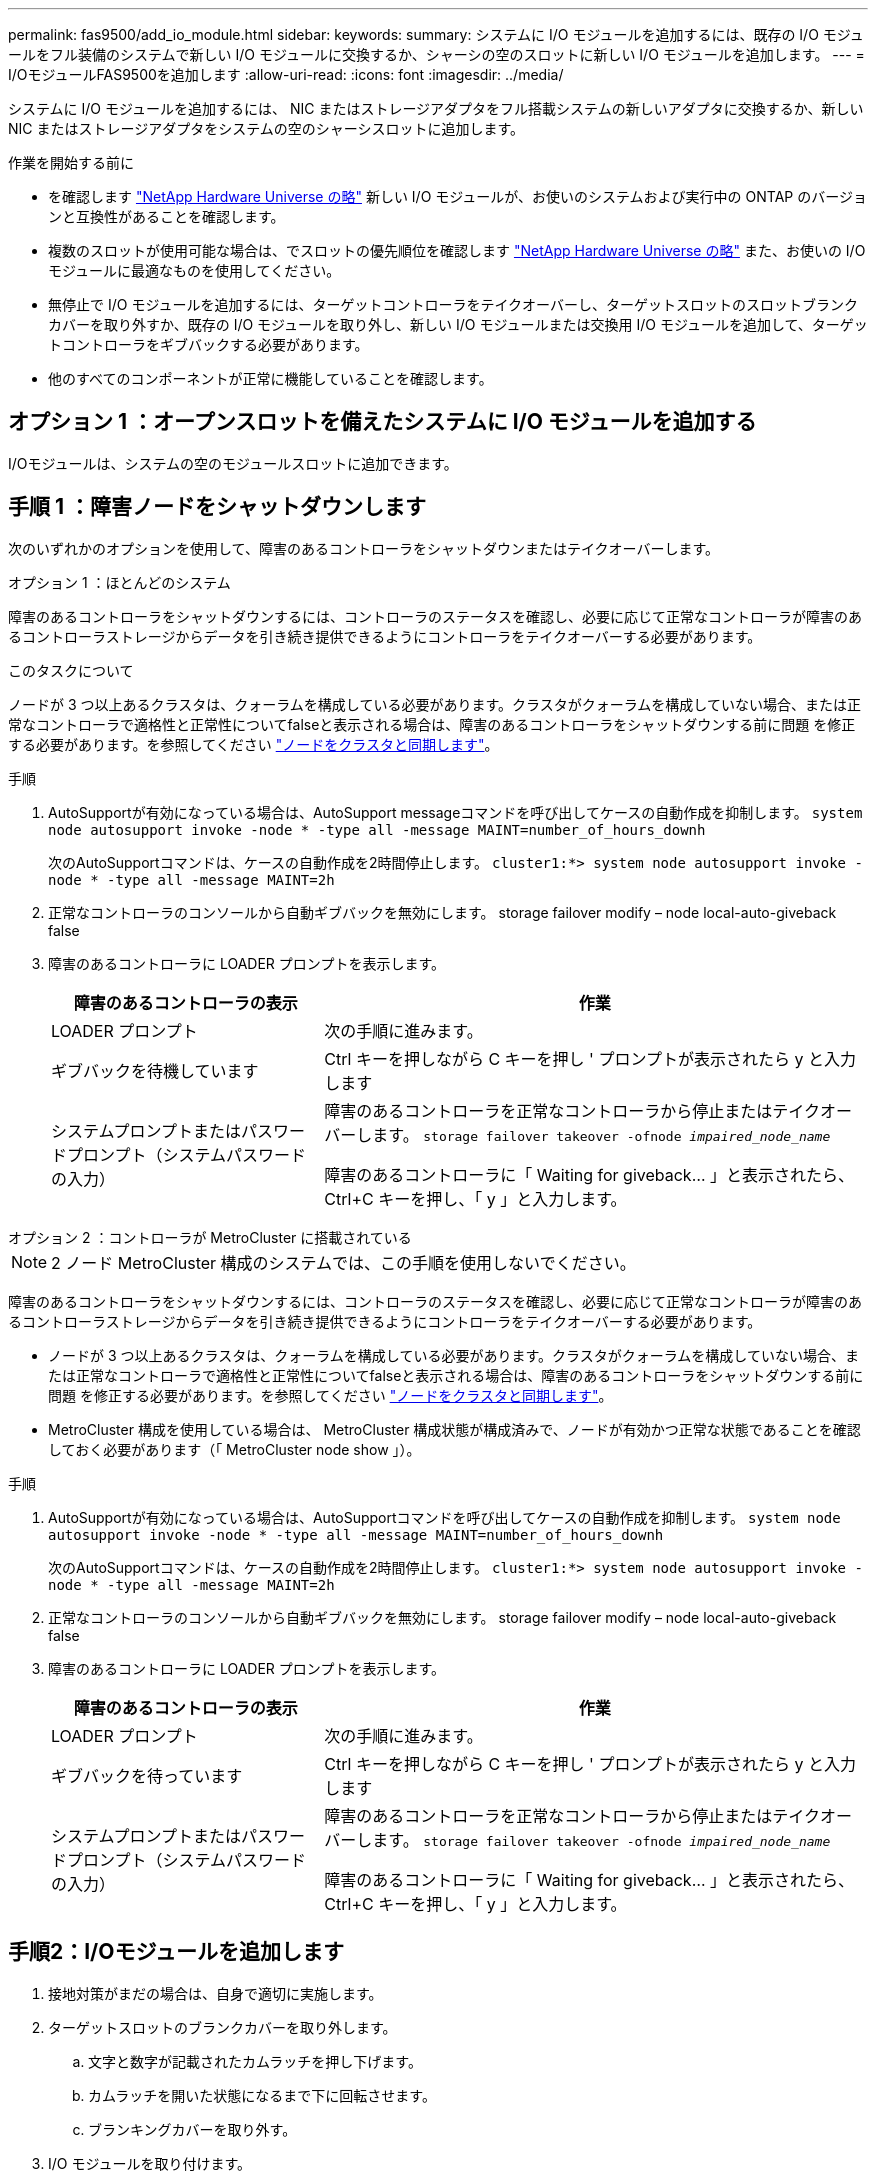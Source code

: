 ---
permalink: fas9500/add_io_module.html 
sidebar:  
keywords:  
summary: システムに I/O モジュールを追加するには、既存の I/O モジュールをフル装備のシステムで新しい I/O モジュールに交換するか、シャーシの空のスロットに新しい I/O モジュールを追加します。 
---
= I/OモジュールFAS9500を追加します
:allow-uri-read: 
:icons: font
:imagesdir: ../media/


[role="lead"]
システムに I/O モジュールを追加するには、 NIC またはストレージアダプタをフル搭載システムの新しいアダプタに交換するか、新しい NIC またはストレージアダプタをシステムの空のシャーシスロットに追加します。

.作業を開始する前に
* を確認します https://hwu.netapp.com/["NetApp Hardware Universe の略"] 新しい I/O モジュールが、お使いのシステムおよび実行中の ONTAP のバージョンと互換性があることを確認します。
* 複数のスロットが使用可能な場合は、でスロットの優先順位を確認します https://hwu.netapp.com/["NetApp Hardware Universe の略"] また、お使いの I/O モジュールに最適なものを使用してください。
* 無停止で I/O モジュールを追加するには、ターゲットコントローラをテイクオーバーし、ターゲットスロットのスロットブランクカバーを取り外すか、既存の I/O モジュールを取り外し、新しい I/O モジュールまたは交換用 I/O モジュールを追加して、ターゲットコントローラをギブバックする必要があります。
* 他のすべてのコンポーネントが正常に機能していることを確認します。




== オプション 1 ：オープンスロットを備えたシステムに I/O モジュールを追加する

I/Oモジュールは、システムの空のモジュールスロットに追加できます。



== 手順 1 ：障害ノードをシャットダウンします

次のいずれかのオプションを使用して、障害のあるコントローラをシャットダウンまたはテイクオーバーします。

[role="tabbed-block"]
====
.オプション 1 ：ほとんどのシステム
--
障害のあるコントローラをシャットダウンするには、コントローラのステータスを確認し、必要に応じて正常なコントローラが障害のあるコントローラストレージからデータを引き続き提供できるようにコントローラをテイクオーバーする必要があります。

.このタスクについて
ノードが 3 つ以上あるクラスタは、クォーラムを構成している必要があります。クラスタがクォーラムを構成していない場合、または正常なコントローラで適格性と正常性についてfalseと表示される場合は、障害のあるコントローラをシャットダウンする前に問題 を修正する必要があります。を参照してください link:https://docs.netapp.com/us-en/ontap/system-admin/synchronize-node-cluster-task.html?q=Quorum["ノードをクラスタと同期します"^]。

.手順
. AutoSupportが有効になっている場合は、AutoSupport messageコマンドを呼び出してケースの自動作成を抑制します。 `system node autosupport invoke -node * -type all -message MAINT=number_of_hours_downh`
+
次のAutoSupportコマンドは、ケースの自動作成を2時間停止します。 `cluster1:*> system node autosupport invoke -node * -type all -message MAINT=2h`

. 正常なコントローラのコンソールから自動ギブバックを無効にします。 storage failover modify – node local-auto-giveback false
. 障害のあるコントローラに LOADER プロンプトを表示します。
+
[cols="1,2"]
|===
| 障害のあるコントローラの表示 | 作業 


 a| 
LOADER プロンプト
 a| 
次の手順に進みます。



 a| 
ギブバックを待機しています
 a| 
Ctrl キーを押しながら C キーを押し ' プロンプトが表示されたら y と入力します



 a| 
システムプロンプトまたはパスワードプロンプト（システムパスワードの入力）
 a| 
障害のあるコントローラを正常なコントローラから停止またはテイクオーバーします。 `storage failover takeover -ofnode _impaired_node_name_`

障害のあるコントローラに「 Waiting for giveback... 」と表示されたら、 Ctrl+C キーを押し、「 y 」と入力します。

|===


--
.オプション 2 ：コントローラが MetroCluster に搭載されている
--

NOTE: 2 ノード MetroCluster 構成のシステムでは、この手順を使用しないでください。

障害のあるコントローラをシャットダウンするには、コントローラのステータスを確認し、必要に応じて正常なコントローラが障害のあるコントローラストレージからデータを引き続き提供できるようにコントローラをテイクオーバーする必要があります。

* ノードが 3 つ以上あるクラスタは、クォーラムを構成している必要があります。クラスタがクォーラムを構成していない場合、または正常なコントローラで適格性と正常性についてfalseと表示される場合は、障害のあるコントローラをシャットダウンする前に問題 を修正する必要があります。を参照してください link:https://docs.netapp.com/us-en/ontap/system-admin/synchronize-node-cluster-task.html?q=Quorum["ノードをクラスタと同期します"^]。
* MetroCluster 構成を使用している場合は、 MetroCluster 構成状態が構成済みで、ノードが有効かつ正常な状態であることを確認しておく必要があります（「 MetroCluster node show 」）。


.手順
. AutoSupportが有効になっている場合は、AutoSupportコマンドを呼び出してケースの自動作成を抑制します。 `system node autosupport invoke -node * -type all -message MAINT=number_of_hours_downh`
+
次のAutoSupportコマンドは、ケースの自動作成を2時間停止します。 `cluster1:*> system node autosupport invoke -node * -type all -message MAINT=2h`

. 正常なコントローラのコンソールから自動ギブバックを無効にします。 storage failover modify – node local-auto-giveback false
. 障害のあるコントローラに LOADER プロンプトを表示します。
+
[cols="1,2"]
|===
| 障害のあるコントローラの表示 | 作業 


 a| 
LOADER プロンプト
 a| 
次の手順に進みます。



 a| 
ギブバックを待っています
 a| 
Ctrl キーを押しながら C キーを押し ' プロンプトが表示されたら y と入力します



 a| 
システムプロンプトまたはパスワードプロンプト（システムパスワードの入力）
 a| 
障害のあるコントローラを正常なコントローラから停止またはテイクオーバーします。 `storage failover takeover -ofnode _impaired_node_name_`

障害のあるコントローラに「 Waiting for giveback... 」と表示されたら、 Ctrl+C キーを押し、「 y 」と入力します。

|===


--
====


== 手順2：I/Oモジュールを追加します

. 接地対策がまだの場合は、自身で適切に実施します。
. ターゲットスロットのブランクカバーを取り外します。
+
.. 文字と数字が記載されたカムラッチを押し下げます。
.. カムラッチを開いた状態になるまで下に回転させます。
.. ブランキングカバーを取り外す。


. I/O モジュールを取り付けます。
+
.. I/O モジュールをスロットの端に合わせます。
.. 文字と数字が記載された I/O カムラッチが I/O カムピンにかみ合うまで、 I/O モジュールをスロットにスライドさせます。
.. I/O カムラッチを上に押してモジュールを所定の位置にロックします。


. 交換用 I/O モジュールが NIC の場合は、モジュールをデータスイッチにケーブル接続します。
+

NOTE: 使用していない I/O スロットには、熱の問題を防ぐためにブランクが取り付けられていることを確認してください。

. LOADER プロンプトからコントローラをリブートします： bye _
+

NOTE: これにより、PCIeカードおよびその他のコンポーネントが再初期化され、ノードがリブートされます。

. パートナーノードからノードをギブバックします。storage failover giveback -ofnode target_node_name
. 自動ギブバックを無効にした場合は、有効にします。「 storage failover modify -node local-auto-giveback true 」
. ネットワーク用にスロット 3 または 7 を使用している場合は、「 storage port modify -node __ <node name> ____port_<port name> __ -mode network 」コマンドを使用して、ネットワーク用にスロットを変換します。
. コントローラ B について、上記の手順を繰り返します
. ストレージI/Oモジュールを設置した場合は、SASシェルフを設置してケーブル接続します（を参照） https://docs.netapp.com/us-en/ontap-systems/sas3/install-hot-add-shelf.html["SASシェルフのホットアド"^]。




== オプション 2 ：オープンスロットのないシステムに I/O モジュールを追加する

システムにフル実装されている場合は、既存のI/Oモジュールを取り外して別のI/Oモジュールに交換することで、I/OスロットのI/Oモジュールを変更できます。

. 実行する作業
+
[cols="1,2"]
|===
| 置換 ... | 作業 


 a| 
ポート数が同じ NIC I/O モジュール
 a| 
LIF は、コントローラモジュールがシャットダウンすると自動的に移行されます。



 a| 
ポート数が少ない NIC I/O モジュール
 a| 
該当する LIF を別のホームポートに完全に再割り当てします。を参照してください https://docs.netapp.com/ontap-9/topic/com.netapp.doc.onc-sm-help-960/GUID-208BB0B8-3F84-466D-9F4F-6E1542A2BE7D.html["LIF を移行する"^] System Manager を使用して LIF を完全に移動する方法については、を参照してください。



 a| 
ストレージ I/O モジュールを搭載した NIC I/O モジュール
 a| 
System Manager を使用して、 LIF を別のホームポートに完全に移行します。手順については、を参照してください https://docs.netapp.com/ontap-9/topic/com.netapp.doc.onc-sm-help-960/GUID-208BB0B8-3F84-466D-9F4F-6E1542A2BE7D.html["LIF を移行する"^]。

|===




== 手順 1 ：障害ノードをシャットダウンします

次のいずれかのオプションを使用して、障害のあるコントローラをシャットダウンまたはテイクオーバーします。

[role="tabbed-block"]
====
.オプション 1 ：ほとんどのシステム
--
障害のあるコントローラをシャットダウンするには、コントローラのステータスを確認し、必要に応じて正常なコントローラが障害のあるコントローラストレージからデータを引き続き提供できるようにコントローラをテイクオーバーする必要があります。

.このタスクについて
ノードが 3 つ以上あるクラスタは、クォーラムを構成している必要があります。クラスタがクォーラムを構成していない場合、または正常なコントローラで適格性と正常性についてfalseと表示される場合は、障害のあるコントローラをシャットダウンする前に問題 を修正する必要があります。を参照してください link:https://docs.netapp.com/us-en/ontap/system-admin/synchronize-node-cluster-task.html?q=Quorum["ノードをクラスタと同期します"^]。

.手順
. AutoSupportが有効になっている場合は、AutoSupport messageコマンドを呼び出してケースの自動作成を抑制します。 `system node autosupport invoke -node * -type all -message MAINT=number_of_hours_downh`
+
次のAutoSupportコマンドは、ケースの自動作成を2時間停止します。 `cluster1:*> system node autosupport invoke -node * -type all -message MAINT=2h`

. 正常なコントローラのコンソールから自動ギブバックを無効にします。 storage failover modify – node local-auto-giveback false
. 障害のあるコントローラに LOADER プロンプトを表示します。
+
[cols="1,2"]
|===
| 障害のあるコントローラの表示 | 作業 


 a| 
LOADER プロンプト
 a| 
次の手順に進みます。



 a| 
ギブバックを待機しています
 a| 
Ctrl キーを押しながら C キーを押し ' プロンプトが表示されたら y と入力します



 a| 
システムプロンプトまたはパスワードプロンプト（システムパスワードの入力）
 a| 
障害のあるコントローラを正常なコントローラから停止またはテイクオーバーします。 `storage failover takeover -ofnode _impaired_node_name_`

障害のあるコントローラに「 Waiting for giveback... 」と表示されたら、 Ctrl+C キーを押し、「 y 」と入力します。

|===


--
.オプション 2 ：コントローラが MetroCluster に搭載されている
--

NOTE: 2 ノード MetroCluster 構成のシステムでは、この手順を使用しないでください。

障害のあるコントローラをシャットダウンするには、コントローラのステータスを確認し、必要に応じて正常なコントローラが障害のあるコントローラストレージからデータを引き続き提供できるようにコントローラをテイクオーバーする必要があります。

* ノードが 3 つ以上あるクラスタは、クォーラムを構成している必要があります。クラスタがクォーラムを構成していない場合、または正常なコントローラで適格性と正常性についてfalseと表示される場合は、障害のあるコントローラをシャットダウンする前に問題 を修正する必要があります。を参照してください link:https://docs.netapp.com/us-en/ontap/system-admin/synchronize-node-cluster-task.html?q=Quorum["ノードをクラスタと同期します"^]。
* MetroCluster 構成を使用している場合は、 MetroCluster 構成状態が構成済みで、ノードが有効かつ正常な状態であることを確認しておく必要があります（「 MetroCluster node show 」）。


.手順
. AutoSupportが有効になっている場合は、AutoSupportコマンドを呼び出してケースの自動作成を抑制します。 `system node autosupport invoke -node * -type all -message MAINT=number_of_hours_downh`
+
次のAutoSupportコマンドは、ケースの自動作成を2時間停止します。 `cluster1:*> system node autosupport invoke -node * -type all -message MAINT=2h`

. 正常なコントローラのコンソールから自動ギブバックを無効にします。 storage failover modify – node local-auto-giveback false
. 障害のあるコントローラに LOADER プロンプトを表示します。
+
[cols="1,2"]
|===
| 障害のあるコントローラの表示 | 作業 


 a| 
LOADER プロンプト
 a| 
次の手順に進みます。



 a| 
ギブバックを待っています
 a| 
Ctrl キーを押しながら C キーを押し ' プロンプトが表示されたら y と入力します



 a| 
システムプロンプトまたはパスワードプロンプト（システムパスワードの入力）
 a| 
障害のあるコントローラを正常なコントローラから停止またはテイクオーバーします。 `storage failover takeover -ofnode _impaired_node_name_`

障害のあるコントローラに「 Waiting for giveback... 」と表示されたら、 Ctrl+C キーを押し、「 y 」と入力します。

|===


--
====


== 手順 2 ： I/O モジュールを交換します

. 接地対策がまだの場合は、自身で適切に実施します。
. ターゲット I/O モジュールのケーブルをすべて取り外します。
. ターゲットの I/O モジュールをシャーシから取り外します。
+
.. 文字と数字が記載されたカムラッチを押し下げます。
+
カムラッチがシャーシから離れます。

.. カムラッチを下に回転させて水平にします。
+
I/O モジュールがシャーシから外れ、 I/O スロットから約 1/2 インチアウトします。

.. I/O モジュール前面の両側にあるプルタブを引いて、 I/O モジュールをシャーシから取り外します。
+
I/O モジュールが取り付けられていたスロットを記録しておいてください。

+
.アニメーション- I/Oモジュールを交換します
video::0903b1f9-187b-4bb8-9548-ae9b0012bb21[panopto]
+
image::../media/drw_9500_remove_PCIe_module.svg[DRW 9500がPCIeモジュールを取り外します]

+
[cols="20%,80%"]
|===


 a| 
image::../media/legend_icon_01.svg[凡例アイコン 01]
 a| 
文字と数字が記載された I/O カムラッチ



 a| 
image::../media/legend_icon_02.svg[凡例アイコン 02]
 a| 
ロックが完全に解除された I/O カムラッチ

|===


. I/O モジュールをターゲットスロットに取り付けます。
+
.. I/O モジュールをスロットの端に合わせます。
.. 文字と数字が記載された I/O カムラッチが I/O カムピンにかみ合うまで、 I/O モジュールをスロットにスライドさせます。
.. I/O カムラッチを上に押してモジュールを所定の位置にロックします。


. コントローラ A の他のモジュールについても、取り外しと取り付けの手順を繰り返して交換します
. 交換用 I/O モジュールが NIC の場合は、モジュールをデータスイッチにケーブル接続します。
+

NOTE: これにより、PCIeカードおよびその他のコンポーネントが再初期化され、ノードがリブートされます。

. LOADERプロンプトからコントローラをリブートします。
+
.. コントローラのBMCのバージョンを確認します。 `system service-processor show`
.. 必要に応じてBMCファームウェアを更新します。 `system service-processor image update`
.. ノードをリブートします。 `bye`
+

NOTE: これにより、PCIeカードおよびその他のコンポーネントが再初期化され、ノードがリブートされます。

+

NOTE: リブート中に問題 が発生した場合は、を参照してください https://mysupport.netapp.com/site/bugs-online/product/ONTAP/BURT/1494308["BURT 1494308 - I/Oモジュールの交換中に環境のシャットダウンがトリガーされることがあります"]



. パートナーノードからノードをギブバックします。storage failover giveback -ofnode target_node_name
. 自動ギブバックを無効にした場合は、有効にします。「 storage failover modify -node local-auto-giveback true 」
. 追加した場合：
+
[cols="1,2"]
|===
| I/O モジュールの種類 | 作業 


 a| 
スロット 3 または 7 の NIC モジュール
 a| 
各ポートには 'storage port modify -node * _<node name> ____port * _<port name> ____-mode network ’コマンドを使用します



 a| 
ストレージモジュール
 a| 
の説明に従って、SASシェルフを設置してケーブル接続しますhttps://docs.netapp.com/us-en/ontap-systems/sas3/install-hot-add-shelf.html["SASシェルフのホットアド"^]。

|===
. コントローラ B について、上記の手順を繰り返します

